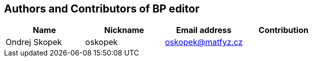 == Authors and Contributors of BP editor

[cols="4*", options="header"]
|===
|Name
|Nickname
|Email address
|Contribution

|Ondrej Skopek
|oskopek
|oskopek@matfyz.cz
|

|===
